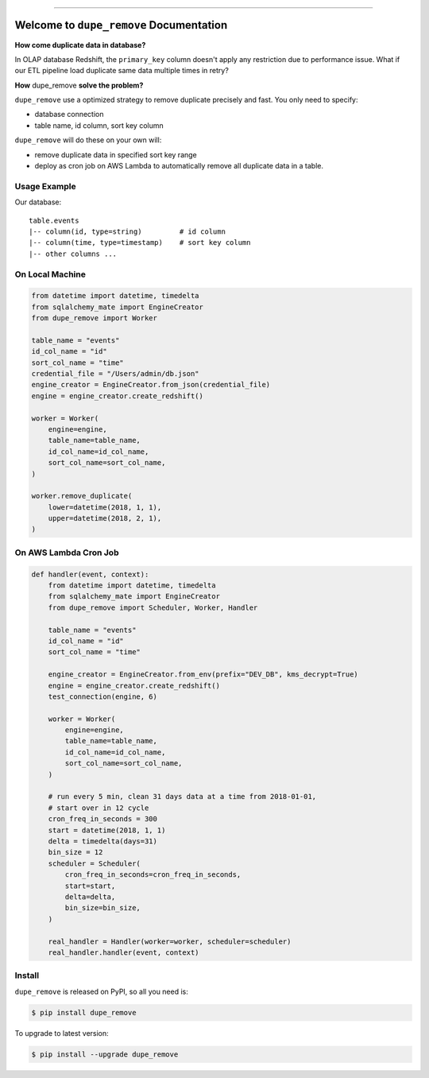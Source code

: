 
.. image:: https://readthedocs.org/projects/dupe_remove/badge/?version=latest
    :target: https://dupe_remove.readthedocs.io/index.html
    :alt: Documentation Status

.. image:: https://travis-ci.org/MacHu-GWU/dupe_remove-project.svg?branch=master
    :target: https://travis-ci.org/MacHu-GWU/dupe_remove-project?branch=master

.. image:: https://codecov.io/gh/MacHu-GWU/dupe_remove-project/branch/master/graph/badge.svg
  :target: https://codecov.io/gh/MacHu-GWU/dupe_remove-project

.. image:: https://img.shields.io/pypi/v/dupe_remove.svg
    :target: https://pypi.python.org/pypi/dupe_remove

.. image:: https://img.shields.io/pypi/l/dupe_remove.svg
    :target: https://pypi.python.org/pypi/dupe_remove

.. image:: https://img.shields.io/pypi/pyversions/dupe_remove.svg
    :target: https://pypi.python.org/pypi/dupe_remove

.. image:: https://img.shields.io/badge/STAR_Me_on_GitHub!--None.svg?style=social
    :target: https://github.com/MacHu-GWU/dupe_remove-project

------


.. image:: https://img.shields.io/badge/Link-Document-blue.svg
      :target: https://dupe_remove.readthedocs.io/index.html

.. image:: https://img.shields.io/badge/Link-API-blue.svg
      :target: https://dupe_remove.readthedocs.io/py-modindex.html

.. image:: https://img.shields.io/badge/Link-Source_Code-blue.svg
      :target: https://dupe_remove.readthedocs.io/py-modindex.html

.. image:: https://img.shields.io/badge/Link-Install-blue.svg
      :target: `install`_

.. image:: https://img.shields.io/badge/Link-GitHub-blue.svg
      :target: https://github.com/MacHu-GWU/dupe_remove-project

.. image:: https://img.shields.io/badge/Link-Submit_Issue-blue.svg
      :target: https://github.com/MacHu-GWU/dupe_remove-project/issues

.. image:: https://img.shields.io/badge/Link-Request_Feature-blue.svg
      :target: https://github.com/MacHu-GWU/dupe_remove-project/issues

.. image:: https://img.shields.io/badge/Link-Download-blue.svg
      :target: https://pypi.org/pypi/dupe_remove#files


Welcome to ``dupe_remove`` Documentation
==============================================================================

**How come duplicate data in database?**

In OLAP database Redshift, the ``primary_key`` column doesn't apply any restriction due to performance issue. What if our ETL pipeline load duplicate same data multiple times in retry?

**How** dupe_remove **solve the problem?**

``dupe_remove`` use a optimized strategy to remove duplicate precisely and fast. You only need to specify:

- database connection
- table name, id column, sort key column

``dupe_remove`` will do these on your own will:

- remove duplicate data in specified sort key range
- deploy as cron job on AWS Lambda to automatically remove all duplicate data in a table.


Usage Example
------------------------------------------------------------------------------
Our database::

    table.events
    |-- column(id, type=string)         # id column
    |-- column(time, type=timestamp)    # sort key column
    |-- other columns ...


On Local Machine
------------------------------------------------------------------------------

.. code-block:: python

    from datetime import datetime, timedelta
    from sqlalchemy_mate import EngineCreator
    from dupe_remove import Worker

    table_name = "events"
    id_col_name = "id"
    sort_col_name = "time"
    credential_file = "/Users/admin/db.json"
    engine_creator = EngineCreator.from_json(credential_file)
    engine = engine_creator.create_redshift()

    worker = Worker(
        engine=engine,
        table_name=table_name,
        id_col_name=id_col_name,
        sort_col_name=sort_col_name,
    )

    worker.remove_duplicate(
        lower=datetime(2018, 1, 1),
        upper=datetime(2018, 2, 1),
    )


On AWS Lambda Cron Job
------------------------------------------------------------------------------

.. code-block:: python

    def handler(event, context):
        from datetime import datetime, timedelta
        from sqlalchemy_mate import EngineCreator
        from dupe_remove import Scheduler, Worker, Handler

        table_name = "events"
        id_col_name = "id"
        sort_col_name = "time"

        engine_creator = EngineCreator.from_env(prefix="DEV_DB", kms_decrypt=True)
        engine = engine_creator.create_redshift()
        test_connection(engine, 6)

        worker = Worker(
            engine=engine,
            table_name=table_name,
            id_col_name=id_col_name,
            sort_col_name=sort_col_name,
        )

        # run every 5 min, clean 31 days data at a time from 2018-01-01,
        # start over in 12 cycle
        cron_freq_in_seconds = 300
        start = datetime(2018, 1, 1)
        delta = timedelta(days=31)
        bin_size = 12
        scheduler = Scheduler(
            cron_freq_in_seconds=cron_freq_in_seconds,
            start=start,
            delta=delta,
            bin_size=bin_size,
        )

        real_handler = Handler(worker=worker, scheduler=scheduler)
        real_handler.handler(event, context)


.. _install:

Install
------------------------------------------------------------------------------

``dupe_remove`` is released on PyPI, so all you need is:

.. code-block:: console

    $ pip install dupe_remove

To upgrade to latest version:

.. code-block:: console

    $ pip install --upgrade dupe_remove